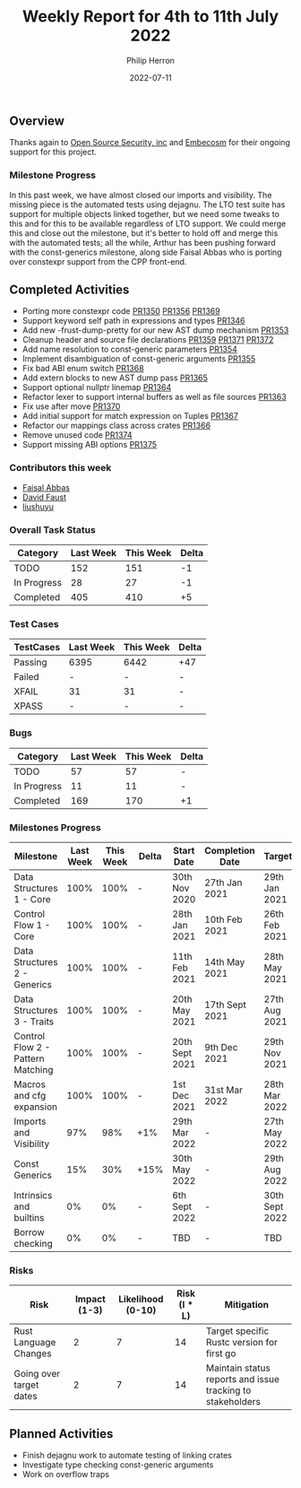 #+title:  Weekly Report for 4th to 11th July 2022
#+author: Philip Herron
#+date:   2022-07-11

** Overview

Thanks again to [[https://opensrcsec.com/][Open Source Security, inc]] and [[https://www.embecosm.com/][Embecosm]] for their ongoing support for this project.

*** Milestone Progress

In this past week, we have almost closed our imports and visibility. The missing piece is the automated tests using dejagnu. The LTO test suite has support for multiple objects linked together, but we need some tweaks to this and for this to be available regardless of LTO support. We could merge this and close out the milestone, but it's better to hold off and merge this with the automated tests; all the while, Arthur has been pushing forward with the const-generics milestone, along side Faisal Abbas who is porting over constexpr support from the CPP front-end.

** Completed Activities

- Porting more constexpr code [[https://github.com/Rust-GCC/gccrs/pull/1350][PR1350]] [[https://github.com/Rust-GCC/gccrs/pull/1356][PR1356]] [[https://github.com/Rust-GCC/gccrs/pull/1369][PR1369]]
- Support keyword self path in expressions and types [[https://github.com/Rust-GCC/gccrs/pull/1346][PR1346]]
- Add new -frust-dump-pretty for our new AST dump mechanism [[https://github.com/Rust-GCC/gccrs/pull/1353][PR1353]]
- Cleanup header and source file declarations [[https://github.com/Rust-GCC/gccrs/pull/1359][PR1359]] [[https://github.com/Rust-GCC/gccrs/pull/1371][PR1371]] [[https://github.com/Rust-GCC/gccrs/pull/1372][PR1372]]
- Add name resolution to const-generic parameters [[https://github.com/Rust-GCC/gccrs/pull/1354][PR1354]]
- Implement disambiguation of const-generic arguments [[https://github.com/Rust-GCC/gccrs/pull/1355][PR1355]]
- Fix bad ABI enum switch [[https://github.com/Rust-GCC/gccrs/pull/1368][PR1368]]
- Add extern blocks to new AST dump pass [[https://github.com/Rust-GCC/gccrs/pull/1365][PR1365]]
- Support optional nullptr linemap [[https://github.com/Rust-GCC/gccrs/pull/1364][PR1364]]
- Refactor lexer to support internal buffers as well as file sources [[https://github.com/Rust-GCC/gccrs/pull/1363][PR1363]]
- Fix use after move [[https://github.com/Rust-GCC/gccrs/pull/1370][PR1370]]
- Add initial support for match expression on Tuples [[https://github.com/Rust-GCC/gccrs/pull/1367][PR1367]]
- Refactor our mappings class across crates [[https://github.com/Rust-GCC/gccrs/pull/1366][PR1366]]
- Remove unused code [[https://github.com/Rust-GCC/gccrs/pull/1374][PR1374]]
- Support missing ABI options [[https://github.com/Rust-GCC/gccrs/pull/1375][PR1375]]

*** Contributors this week

- [[https://github.com/abbasfaisal][Faisal Abbas]]
- [[https://github.com/dafaust][David Faust]]
- [[https://github.com/liushuyu][liushuyu]]

*** Overall Task Status

| Category    | Last Week | This Week | Delta |
|-------------+-----------+-----------+-------|
| TODO        |       152 |       151 |    -1 |
| In Progress |        28 |        27 |    -1 |
| Completed   |       405 |       410 |    +5 |

*** Test Cases

| TestCases | Last Week | This Week | Delta |
|-----------+-----------+-----------+-------|
| Passing   | 6395      | 6442      | +47   |
| Failed    | -         | -         | -     |
| XFAIL     | 31        | 31        | -     |
| XPASS     | -         | -         | -     |

*** Bugs

| Category    | Last Week | This Week | Delta |
|-------------+-----------+-----------+-------|
| TODO        |        57 |        57 | -     |
| In Progress |        11 |        11 | -     |
| Completed   |       169 |       170 | +1    |

*** Milestones Progress

| Milestone                         | Last Week | This Week | Delta | Start Date     | Completion Date | Target         |
|-----------------------------------+-----------+-----------+-------+----------------+-----------------+----------------|
| Data Structures 1 - Core          |      100% |      100% | -     | 30th Nov 2020  | 27th Jan 2021   | 29th Jan 2021  |
| Control Flow 1 - Core             |      100% |      100% | -     | 28th Jan 2021  | 10th Feb 2021   | 26th Feb 2021  |
| Data Structures 2 - Generics      |      100% |      100% | -     | 11th Feb 2021  | 14th May 2021   | 28th May 2021  |
| Data Structures 3 - Traits        |      100% |      100% | -     | 20th May 2021  | 17th Sept 2021  | 27th Aug 2021  |
| Control Flow 2 - Pattern Matching |      100% |      100% | -     | 20th Sept 2021 | 9th Dec 2021    | 29th Nov 2021  |
| Macros and cfg expansion          |      100% |      100% | -     | 1st Dec 2021   | 31st Mar 2022   | 28th Mar 2022  |
| Imports and Visibility            |       97% |       98% | +1%   | 29th Mar 2022  | -               | 27th May 2022  |
| Const Generics                    |       15% |       30% | +15%  | 30th May 2022  | -               | 29th Aug 2022  |
| Intrinsics and builtins           |        0% |        0% | -     | 6th Sept 2022  | -               | 30th Sept 2022 |
| Borrow checking                   |        0% |        0% | -     | TBD            | -               | TBD            |

*** Risks

| Risk                    | Impact (1-3) | Likelihood (0-10) | Risk (I * L) | Mitigation                                                 |
|-------------------------+--------------+-------------------+--------------+------------------------------------------------------------|
| Rust Language Changes   |            2 |                 7 |           14 | Target specific Rustc version for first go                 |
| Going over target dates |            2 |                 7 |           14 | Maintain status reports and issue tracking to stakeholders |


** Planned Activities

- Finish dejagnu work to automate testing of linking crates
- Investigate type checking const-generic arguments
- Work on overflow traps
 

